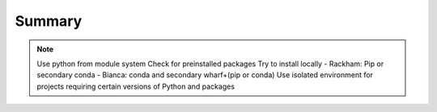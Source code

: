 Summary
==============

.. note::
   Use python from module system
   Check for preinstalled packages
   Try to install locally
   - Rackham: Pip or secondary conda
   - Bianca: conda and secondary wharf+(pip or conda)
   Use isolated environment for projects requiring certain versions of Python and packages
